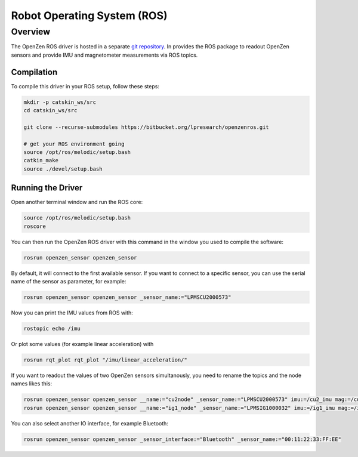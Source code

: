 ############################
Robot Operating System (ROS)
############################

Overview
========
The OpenZen ROS driver is hosted in a separate `git repository <https://bitbucket.org/lpresearch/openzenros/>`_. In provides
the ROS package to readout OpenZen sensors and provide IMU and magnetometer measurements via ROS topics.

.. image:: images/ros-plot.png
   :alt: Visualization of angluar velocity data from an OpenZen sensor in rqt

Compilation
-----------

To compile this driver in your ROS setup, follow these steps:

.. code-block:: bash

    mkdir -p catskin_ws/src
    cd catskin_ws/src

    git clone --recurse-submodules https://bitbucket.org/lpresearch/openzenros.git

    # get your ROS environment going
    source /opt/ros/melodic/setup.bash
    catkin_make
    source ./devel/setup.bash

Running the Driver
------------------

Open another terminal window and run the ROS core:

.. code-block:: bash

    source /opt/ros/melodic/setup.bash
    roscore

You can then run the OpenZen ROS driver with this command in the window
you used to compile the software:

.. code-block:: bash

    rosrun openzen_sensor openzen_sensor

By default, it will connect to the first available sensor. If you want to connect to
a specific sensor, you can use the serial name of the sensor as parameter, for example:

.. code-block:: bash

    rosrun openzen_sensor openzen_sensor _sensor_name:="LPMSCU2000573"

Now you can print the IMU values from ROS with:

.. code-block:: bash

    rostopic echo /imu

Or plot some values (for example linear acceleration) with 

.. code-block:: bash

    rosrun rqt_plot rqt_plot "/imu/linear_acceleration/"

If you want to readout the values of two OpenZen sensors simultanously, you need to rename the topics and the node names likes this:

.. code-block:: bash

    rosrun openzen_sensor openzen_sensor __name:="cu2node" _sensor_name:="LPMSCU2000573" imu:=/cu2_imu mag:=/cu2_mag/
    rosrun openzen_sensor openzen_sensor __name:="ig1_node" _sensor_name:="LPMSIG1000032" imu:=/ig1_imu mag:=/ig1_mag/

You can also select another IO interface, for example Bluetooth:

.. code-block:: bash

    rosrun openzen_sensor openzen_sensor _sensor_interface:="Bluetooth" _sensor_name:="00:11:22:33:FF:EE"
